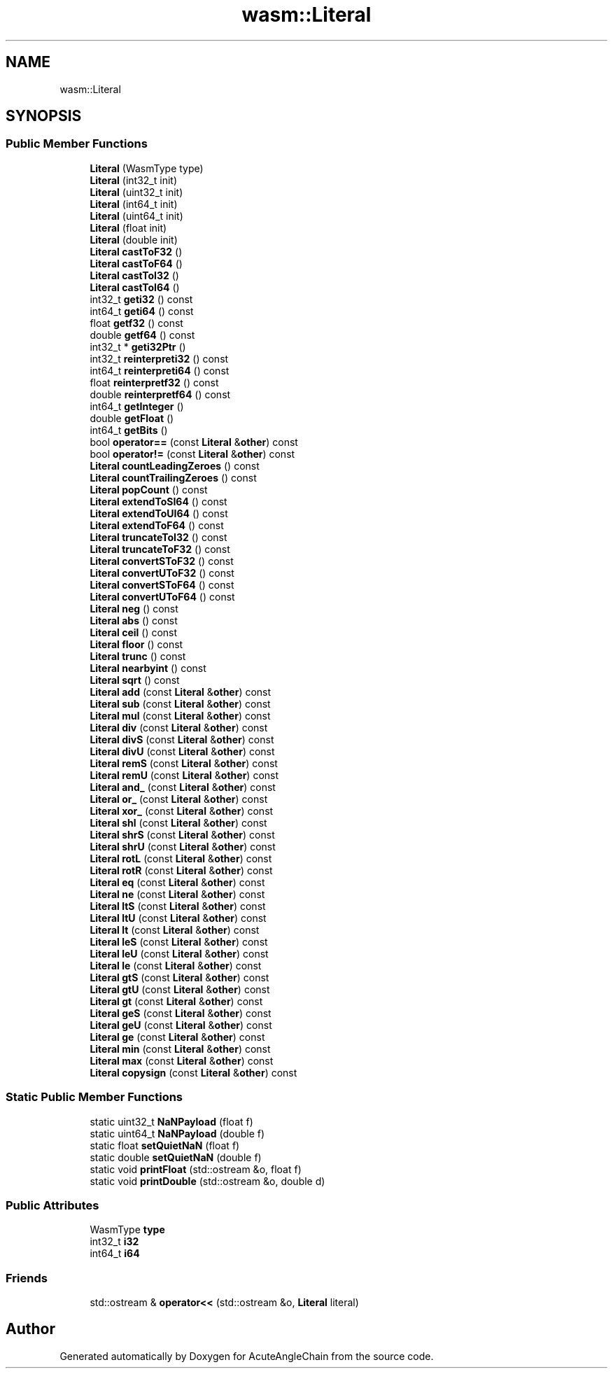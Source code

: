 .TH "wasm::Literal" 3 "Sun Jun 3 2018" "AcuteAngleChain" \" -*- nroff -*-
.ad l
.nh
.SH NAME
wasm::Literal
.SH SYNOPSIS
.br
.PP
.SS "Public Member Functions"

.in +1c
.ti -1c
.RI "\fBLiteral\fP (WasmType type)"
.br
.ti -1c
.RI "\fBLiteral\fP (int32_t init)"
.br
.ti -1c
.RI "\fBLiteral\fP (uint32_t init)"
.br
.ti -1c
.RI "\fBLiteral\fP (int64_t init)"
.br
.ti -1c
.RI "\fBLiteral\fP (uint64_t init)"
.br
.ti -1c
.RI "\fBLiteral\fP (float init)"
.br
.ti -1c
.RI "\fBLiteral\fP (double init)"
.br
.ti -1c
.RI "\fBLiteral\fP \fBcastToF32\fP ()"
.br
.ti -1c
.RI "\fBLiteral\fP \fBcastToF64\fP ()"
.br
.ti -1c
.RI "\fBLiteral\fP \fBcastToI32\fP ()"
.br
.ti -1c
.RI "\fBLiteral\fP \fBcastToI64\fP ()"
.br
.ti -1c
.RI "int32_t \fBgeti32\fP () const"
.br
.ti -1c
.RI "int64_t \fBgeti64\fP () const"
.br
.ti -1c
.RI "float \fBgetf32\fP () const"
.br
.ti -1c
.RI "double \fBgetf64\fP () const"
.br
.ti -1c
.RI "int32_t * \fBgeti32Ptr\fP ()"
.br
.ti -1c
.RI "int32_t \fBreinterpreti32\fP () const"
.br
.ti -1c
.RI "int64_t \fBreinterpreti64\fP () const"
.br
.ti -1c
.RI "float \fBreinterpretf32\fP () const"
.br
.ti -1c
.RI "double \fBreinterpretf64\fP () const"
.br
.ti -1c
.RI "int64_t \fBgetInteger\fP ()"
.br
.ti -1c
.RI "double \fBgetFloat\fP ()"
.br
.ti -1c
.RI "int64_t \fBgetBits\fP ()"
.br
.ti -1c
.RI "bool \fBoperator==\fP (const \fBLiteral\fP &\fBother\fP) const"
.br
.ti -1c
.RI "bool \fBoperator!=\fP (const \fBLiteral\fP &\fBother\fP) const"
.br
.ti -1c
.RI "\fBLiteral\fP \fBcountLeadingZeroes\fP () const"
.br
.ti -1c
.RI "\fBLiteral\fP \fBcountTrailingZeroes\fP () const"
.br
.ti -1c
.RI "\fBLiteral\fP \fBpopCount\fP () const"
.br
.ti -1c
.RI "\fBLiteral\fP \fBextendToSI64\fP () const"
.br
.ti -1c
.RI "\fBLiteral\fP \fBextendToUI64\fP () const"
.br
.ti -1c
.RI "\fBLiteral\fP \fBextendToF64\fP () const"
.br
.ti -1c
.RI "\fBLiteral\fP \fBtruncateToI32\fP () const"
.br
.ti -1c
.RI "\fBLiteral\fP \fBtruncateToF32\fP () const"
.br
.ti -1c
.RI "\fBLiteral\fP \fBconvertSToF32\fP () const"
.br
.ti -1c
.RI "\fBLiteral\fP \fBconvertUToF32\fP () const"
.br
.ti -1c
.RI "\fBLiteral\fP \fBconvertSToF64\fP () const"
.br
.ti -1c
.RI "\fBLiteral\fP \fBconvertUToF64\fP () const"
.br
.ti -1c
.RI "\fBLiteral\fP \fBneg\fP () const"
.br
.ti -1c
.RI "\fBLiteral\fP \fBabs\fP () const"
.br
.ti -1c
.RI "\fBLiteral\fP \fBceil\fP () const"
.br
.ti -1c
.RI "\fBLiteral\fP \fBfloor\fP () const"
.br
.ti -1c
.RI "\fBLiteral\fP \fBtrunc\fP () const"
.br
.ti -1c
.RI "\fBLiteral\fP \fBnearbyint\fP () const"
.br
.ti -1c
.RI "\fBLiteral\fP \fBsqrt\fP () const"
.br
.ti -1c
.RI "\fBLiteral\fP \fBadd\fP (const \fBLiteral\fP &\fBother\fP) const"
.br
.ti -1c
.RI "\fBLiteral\fP \fBsub\fP (const \fBLiteral\fP &\fBother\fP) const"
.br
.ti -1c
.RI "\fBLiteral\fP \fBmul\fP (const \fBLiteral\fP &\fBother\fP) const"
.br
.ti -1c
.RI "\fBLiteral\fP \fBdiv\fP (const \fBLiteral\fP &\fBother\fP) const"
.br
.ti -1c
.RI "\fBLiteral\fP \fBdivS\fP (const \fBLiteral\fP &\fBother\fP) const"
.br
.ti -1c
.RI "\fBLiteral\fP \fBdivU\fP (const \fBLiteral\fP &\fBother\fP) const"
.br
.ti -1c
.RI "\fBLiteral\fP \fBremS\fP (const \fBLiteral\fP &\fBother\fP) const"
.br
.ti -1c
.RI "\fBLiteral\fP \fBremU\fP (const \fBLiteral\fP &\fBother\fP) const"
.br
.ti -1c
.RI "\fBLiteral\fP \fBand_\fP (const \fBLiteral\fP &\fBother\fP) const"
.br
.ti -1c
.RI "\fBLiteral\fP \fBor_\fP (const \fBLiteral\fP &\fBother\fP) const"
.br
.ti -1c
.RI "\fBLiteral\fP \fBxor_\fP (const \fBLiteral\fP &\fBother\fP) const"
.br
.ti -1c
.RI "\fBLiteral\fP \fBshl\fP (const \fBLiteral\fP &\fBother\fP) const"
.br
.ti -1c
.RI "\fBLiteral\fP \fBshrS\fP (const \fBLiteral\fP &\fBother\fP) const"
.br
.ti -1c
.RI "\fBLiteral\fP \fBshrU\fP (const \fBLiteral\fP &\fBother\fP) const"
.br
.ti -1c
.RI "\fBLiteral\fP \fBrotL\fP (const \fBLiteral\fP &\fBother\fP) const"
.br
.ti -1c
.RI "\fBLiteral\fP \fBrotR\fP (const \fBLiteral\fP &\fBother\fP) const"
.br
.ti -1c
.RI "\fBLiteral\fP \fBeq\fP (const \fBLiteral\fP &\fBother\fP) const"
.br
.ti -1c
.RI "\fBLiteral\fP \fBne\fP (const \fBLiteral\fP &\fBother\fP) const"
.br
.ti -1c
.RI "\fBLiteral\fP \fBltS\fP (const \fBLiteral\fP &\fBother\fP) const"
.br
.ti -1c
.RI "\fBLiteral\fP \fBltU\fP (const \fBLiteral\fP &\fBother\fP) const"
.br
.ti -1c
.RI "\fBLiteral\fP \fBlt\fP (const \fBLiteral\fP &\fBother\fP) const"
.br
.ti -1c
.RI "\fBLiteral\fP \fBleS\fP (const \fBLiteral\fP &\fBother\fP) const"
.br
.ti -1c
.RI "\fBLiteral\fP \fBleU\fP (const \fBLiteral\fP &\fBother\fP) const"
.br
.ti -1c
.RI "\fBLiteral\fP \fBle\fP (const \fBLiteral\fP &\fBother\fP) const"
.br
.ti -1c
.RI "\fBLiteral\fP \fBgtS\fP (const \fBLiteral\fP &\fBother\fP) const"
.br
.ti -1c
.RI "\fBLiteral\fP \fBgtU\fP (const \fBLiteral\fP &\fBother\fP) const"
.br
.ti -1c
.RI "\fBLiteral\fP \fBgt\fP (const \fBLiteral\fP &\fBother\fP) const"
.br
.ti -1c
.RI "\fBLiteral\fP \fBgeS\fP (const \fBLiteral\fP &\fBother\fP) const"
.br
.ti -1c
.RI "\fBLiteral\fP \fBgeU\fP (const \fBLiteral\fP &\fBother\fP) const"
.br
.ti -1c
.RI "\fBLiteral\fP \fBge\fP (const \fBLiteral\fP &\fBother\fP) const"
.br
.ti -1c
.RI "\fBLiteral\fP \fBmin\fP (const \fBLiteral\fP &\fBother\fP) const"
.br
.ti -1c
.RI "\fBLiteral\fP \fBmax\fP (const \fBLiteral\fP &\fBother\fP) const"
.br
.ti -1c
.RI "\fBLiteral\fP \fBcopysign\fP (const \fBLiteral\fP &\fBother\fP) const"
.br
.in -1c
.SS "Static Public Member Functions"

.in +1c
.ti -1c
.RI "static uint32_t \fBNaNPayload\fP (float f)"
.br
.ti -1c
.RI "static uint64_t \fBNaNPayload\fP (double f)"
.br
.ti -1c
.RI "static float \fBsetQuietNaN\fP (float f)"
.br
.ti -1c
.RI "static double \fBsetQuietNaN\fP (double f)"
.br
.ti -1c
.RI "static void \fBprintFloat\fP (std::ostream &o, float f)"
.br
.ti -1c
.RI "static void \fBprintDouble\fP (std::ostream &o, double d)"
.br
.in -1c
.SS "Public Attributes"

.in +1c
.ti -1c
.RI "WasmType \fBtype\fP"
.br
.ti -1c
.RI "int32_t \fBi32\fP"
.br
.ti -1c
.RI "int64_t \fBi64\fP"
.br
.in -1c
.SS "Friends"

.in +1c
.ti -1c
.RI "std::ostream & \fBoperator<<\fP (std::ostream &o, \fBLiteral\fP literal)"
.br
.in -1c

.SH "Author"
.PP 
Generated automatically by Doxygen for AcuteAngleChain from the source code\&.
